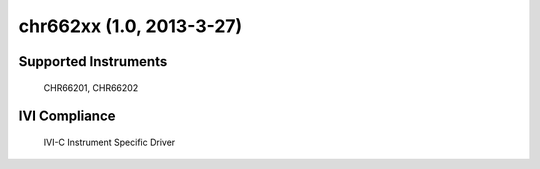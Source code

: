 chr662xx (1.0, 2013-3-27)
+++++++++++++++++++++++++


Supported Instruments
---------------------

    CHR66201, CHR66202

IVI Compliance
--------------

    IVI-C Instrument Specific Driver
